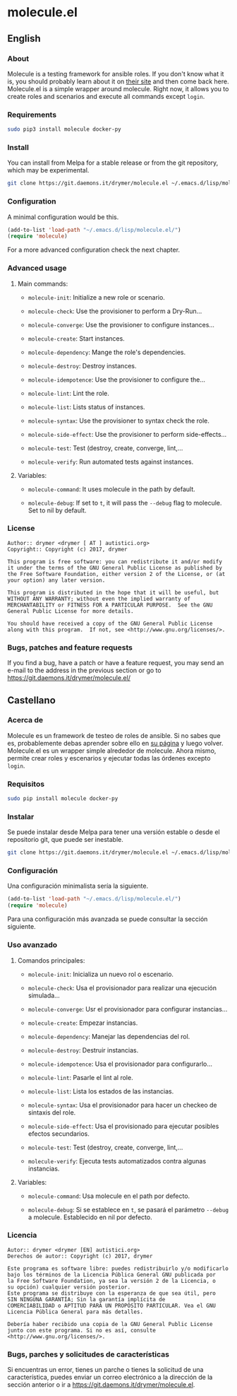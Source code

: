 #+startup:indent
* molecule.el
** English
*** About
Molecule is a testing framework for ansible roles. If you don't know what it is, you should probably learn about it on [[https://readthedocs.org/projects/molecule/][their site]] and then come back here. Molecule.el is a simple wrapper around molecule. Right now, it allows you to create roles and scenarios and execute all commands except =login=.

*** Requirements

#+BEGIN_SRC bash
sudo pip3 install molecule docker-py
#+END_SRC

*** Install
You can install from Melpa for a stable release or from the git repository, which may be experimental.

#+BEGIN_SRC bash
git clone https://git.daemons.it/drymer/molecule.el ~/.emacs.d/lisp/molecule.el
#+END_SRC

[[http://melpa.org/#/molecule][file:http://melpa.org/packages/molecule-badge.svg]]

*** Configuration
A minimal configuration would be this.

#+BEGIN_SRC emacs-lisp
(add-to-list 'load-path "~/.emacs.d/lisp/molecule.el/")
(require 'molecule)
#+END_SRC

For a more advanced configuration check the next chapter.
*** Advanced usage
**** Main commands:
- =molecule-init=: Initialize a new role or scenario.

- =molecule-check=: Use the provisioner to perform a Dry-Run...

- =molecule-converge=: Use the provisioner to configure instances...

- =molecule-create=: Start instances.

- =molecule-dependency=: Mange the role's dependencies.

- =molecule-destroy=: Destroy instances.

- =molecule-idempotence=:  Use the provisioner to configure the...

- =molecule-lint=: Lint the role.

- =molecule-list=: Lists status of instances.

- =molecule-syntax=: Use the provisioner to syntax check the role.

- =molecule-side-effect=: Use the provisioner to perform side-effects...

- =molecule-test=: Test (destroy, create, converge, lint,...

- =molecule-verify=: Run automated tests against instances.

**** Variables:
- =molecule-command=: It uses molecule in the path by default.

- =molecule-debug=: If set to =t=, it will pass the =--debug= flag to molecule. Set to nil by default.

*** License
#+BEGIN_SRC text
Author:: drymer <drymer [ AT ] autistici.org>
Copyright:: Copyright (c) 2017, drymer

This program is free software: you can redistribute it and/or modify
it under the terms of the GNU General Public License as published by
the Free Software Foundation, either version 2 of the License, or (at
your option) any later version.

This program is distributed in the hope that it will be useful, but
WITHOUT ANY WARRANTY; without even the implied warranty of
MERCHANTABILITY or FITNESS FOR A PARTICULAR PURPOSE.  See the GNU
General Public License for more details.

You should have received a copy of the GNU General Public License
along with this program.  If not, see <http://www.gnu.org/licenses/>.
#+END_SRC
*** Bugs, patches and feature requests
If you find a bug, have a patch or have a feature request, you may send an e-mail to the address in the previous section or go to [[https://git.daemons.it/drymer/molecule.el/][https://git.daemons.it/drymer/molecule.el/]]
** Castellano
*** Acerca de
Molecule es un framework de testeo de roles de ansible. Si no sabes que es, probablemente debas aprender sobre ello en [[https://readthedocs.org/projects/molecule/][su página]] y luego volver. Molecule.el es un wrapper simple alrededor de molecule. Ahora mismo, permite crear roles y escenarios y ejecutar todas las órdenes excepto =login=.

*** Requisitos

#+BEGIN_SRC bash
sudo pip install molecule docker-py
#+END_SRC

*** Instalar
Se puede instalar desde Melpa para tener una versión estable o desde el repositorio git, que puede ser inestable.

#+BEGIN_SRC bash
git clone https://git.daemons.it/drymer/molecule.el ~/.emacs.d/lisp/molecule.el/
#+END_SRC

[[http://melpa.org/#/nikola][file:http://melpa.org/packages/molecule-badge.svg]]

*** Configuración
Una configuración minimalista sería la siguiente.

#+BEGIN_SRC emacs-lisp
(add-to-list 'load-path "~/.emacs.d/lisp/molecule.el/")
(require 'molecule)
#+END_SRC

Para una configuración más avanzada se puede consultar la sección siguiente.
*** Uso avanzado
**** Comandos principales:
- =molecule-init=: Inicializa un nuevo rol o escenario.

- =molecule-check=: Usa el provisionador para realizar una ejecución simulada...

- =molecule-converge=: Usr el provisionador para configurar instancias...

- =molecule-create=: Empezar instancias.

- =molecule-dependency=: Manejar las dependencias del rol.

- =molecule-destroy=: Destruir instancias.

- =molecule-idempotence=: Usa el provisionador para configurarlo...

- =molecule-lint=: Pasarle el lint al role.

- =molecule-list=: Lista los estados de las instancias.

- =molecule-syntax=: Usa el provisionador para hacer un checkeo de sintaxis del role.

- =molecule-side-effect=: Usa el provisionado para ejecutar posibles efectos secundarios.

- =molecule-test=: Test (destroy, create, converge, lint,...

- =molecule-verify=: Ejecuta tests automatizados contra algunas instancias.

**** Variables:
- =molecule-command=: Usa molecule en el path por defecto.

- =molecule-debug=: Si se establece en =t=, se pasará el parámetro =--debug= a molecule. Establecido en nil por defecto.

*** Licencia
#+BEGIN_SRC text
Autor:: drymer <drymer [EN] autistici.org>
Derechos de autor:: Copyright (c) 2017, drymer

Este programa es software libre: puedes redistribuirlo y/o modificarlo
bajo los términos de la Licencia Pública General GNU publicada por
la Free Software Foundation, ya sea la versión 2 de la Licencia, o
su opción) cualquier versión posterior.
Este programa se distribuye con la esperanza de que sea útil, pero
SIN NINGUNA GARANTÍA; Sin la garantía implícita de
COMERCIABILIDAD o APTITUD PARA UN PROPÓSITO PARTICULAR. Vea el GNU
Licencia Pública General para más detalles.

Debería haber recibido una copia de la GNU General Public License
junto con este programa. Si no es así, consulte <http://www.gnu.org/licenses/>.
#+END_SRC
*** Bugs, parches y solicitudes de características
Si encuentras un error, tienes un parche o tienes la solicitud de una característica, puedes enviar un correo electrónico a la dirección de la sección anterior o ir a [[https://git.daemons.it/drymer/nikola.el][https://git.daemons.it/drymer/molecule.el]].
